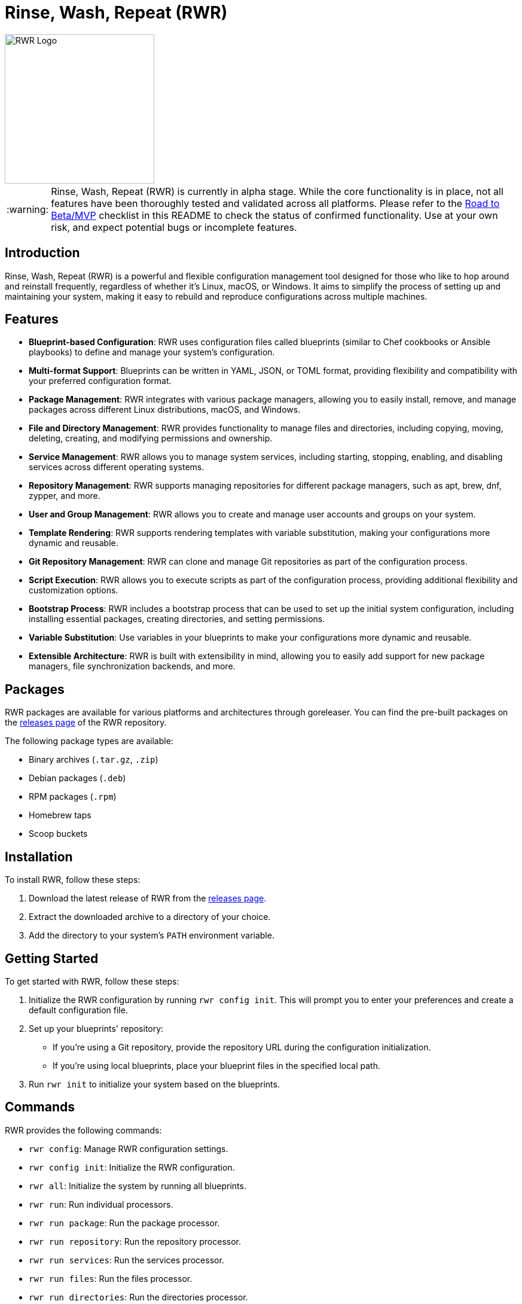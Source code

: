 = Rinse, Wash, Repeat (RWR)

image::img/rwr.gif[RWR Logo, width=250]

:tip-caption: :bulb:
:note-caption: :information_source:
:important-caption: :heavy_exclamation_mark:
:caution-caption: :fire:
:warning-caption: :warning:

WARNING: Rinse, Wash, Repeat (RWR) is currently in alpha stage. While the core functionality is in place, not all features have been thoroughly tested and validated across all platforms. Please refer to the <<Road to Beta/MVP>> checklist in this README to check the status of confirmed functionality. Use at your own risk, and expect potential bugs or incomplete features.

:asciidoctor:
:source-highlighter: rouge
:icons: font
:experimental:
:toc: macro

== Introduction

Rinse, Wash, Repeat (RWR) is a powerful and flexible configuration management tool designed for those who like to hop around and reinstall frequently, regardless of whether it's Linux, macOS, or Windows. It aims to simplify the process of setting up and maintaining your system, making it easy to rebuild and reproduce configurations across multiple machines.

== Features

- *Blueprint-based Configuration*: RWR uses configuration files called blueprints (similar to Chef cookbooks or Ansible playbooks) to define and manage your system's configuration.
- *Multi-format Support*: Blueprints can be written in YAML, JSON, or TOML format, providing flexibility and compatibility with your preferred configuration format.
- *Package Management*: RWR integrates with various package managers, allowing you to easily install, remove, and manage packages across different Linux distributions, macOS, and Windows.
- *File and Directory Management*: RWR provides functionality to manage files and directories, including copying, moving, deleting, creating, and modifying permissions and ownership.
- *Service Management*: RWR allows you to manage system services, including starting, stopping, enabling, and disabling services across different operating systems.
- *Repository Management*: RWR supports managing repositories for different package managers, such as apt, brew, dnf, zypper, and more.
- *User and Group Management*: RWR allows you to create and manage user accounts and groups on your system.
- *Template Rendering*: RWR supports rendering templates with variable substitution, making your configurations more dynamic and reusable.
- *Git Repository Management*: RWR can clone and manage Git repositories as part of the configuration process.
- *Script Execution*: RWR allows you to execute scripts as part of the configuration process, providing additional flexibility and customization options.
- *Bootstrap Process*: RWR includes a bootstrap process that can be used to set up the initial system configuration, including installing essential packages, creating directories, and setting permissions.
- *Variable Substitution*: Use variables in your blueprints to make your configurations more dynamic and reusable.
- *Extensible Architecture*: RWR is built with extensibility in mind, allowing you to easily add support for new package managers, file synchronization backends, and more.

== Packages

RWR packages are available for various platforms and architectures through goreleaser. You can find the pre-built packages on the link:https://github.com/thefynx/rwr/releases[releases page] of the RWR repository.

The following package types are available:

- Binary archives (`.tar.gz`, `.zip`)
- Debian packages (`.deb`)
- RPM packages (`.rpm`)
- Homebrew taps
- Scoop buckets

== Installation

To install RWR, follow these steps:

1. Download the latest release of RWR from the link:https://github.com/thefynx/rwr/releases[releases page].
2. Extract the downloaded archive to a directory of your choice.
3. Add the directory to your system's `PATH` environment variable.

== Getting Started

To get started with RWR, follow these steps:

1. Initialize the RWR configuration by running `rwr config init`. This will prompt you to enter your preferences and create a default configuration file.
2. Set up your blueprints' repository:
- If you're using a Git repository, provide the repository URL during the configuration initialization.
- If you're using local blueprints, place your blueprint files in the specified local path.
3. Run `rwr init` to initialize your system based on the blueprints.

== Commands

RWR provides the following commands:

- `rwr config`: Manage RWR configuration settings.
- `rwr config init`: Initialize the RWR configuration.
- `rwr all`: Initialize the system by running all blueprints.
- `rwr run`: Run individual processors.
- `rwr run package`: Run the package processor.
- `rwr run repository`: Run the repository processor.
- `rwr run services`: Run the services processor.
- `rwr run files`: Run the files processor.
- `rwr run directories`: Run the directories processor.
- `rwr run templates`: Run the templates processor.
- `rwr run configuration`: Run the configuration processor.
- `rwr run git`: Run the Git repository processor.
- `rwr run scripts`: Run the scripts processor.
- `rwr run users`: Run the users and groups processor.
- `rwr validate`: Validate the RWR blueprints.

== Blueprint Structure

RWR blueprints are flexible and can be structured according to your needs. The `init.yaml` file serves as the main entry point for your blueprints and defines the order of execution. Here's an example blueprint structure:

```
.
├── bootstrap
│   └── bootstrap.yaml
├── configuration
│   └── configuration.yaml
├── files
│   ├── files.yaml
│   └── src
│       ├── config.ini
│       └── script.sh
├── git
│   └── git.yaml
├── init.yaml
├── packages
│   ├── apt.yaml
│   ├── brew.yaml
│   └── cargo.yaml
├── repositories
│   └── apt.yaml
├── services
│   └── services.yaml
└── templates
    ├── src
    │   ├── index.html.tmpl
    │   └── nginx.conf.tmpl
    └── templates.yaml
```

In this example structure:

- The `bootstrap` directory contains a `bootstrap.yaml` file, which defines the initial setup tasks, such as installing essential packages, creating directories, and setting permissions.
- The `packages` directory contains separate files for different package managers, such as `apt.yaml`, `brew.yaml`, and `cargo.yaml`.
- The `repositories` directory contains a file for managing repositories, like `apt.yaml`.
- The `files` directory contains a `files.yaml` file for managing files and a `src` subdirectory for storing source files to be copied or used.
- The `services` directory contains a `services.yaml` file for managing system services.
- The `templates` directory contains a `templates.yaml` file for managing templates and a `src` subdirectory for storing template files.
- The `git` directory contains a `git.yaml` file for managing Git repositories.
- The `configuration` directory contains a `configuration.yaml` file for managing configuration settings.

However, RWR doesn't enforce a strict structure. You can organize your blueprints in a single folder with all YAML, TOML, or JSON files, depending on your preference. The `init.yaml` file allows you to specify the order of execution and the location of your blueprint files.

== Blueprint Types

RWR supports the following blueprint types:

- `packages`: Defines packages to be installed or removed using various package managers.
- `repositories`: Defines repositories to be managed for different package managers.
- `files`: Defines files to be copied, moved, deleted, created, or modified.
- `directories`: Defines directories to be managed, including creation, deletion, and modification of permissions and ownership.
- `services`: Defines services to be managed, including starting, stopping, enabling, and disabling services.
- `templates`: Defines template files to be processed and rendered during the execution of the blueprints.
- `configuration`: Defines configuration settings to be applied to the system.
- `git`: Defines Git repositories to be cloned or managed.
- `scripts`: Defines scripts to be executed as part of the configuration process.
- `users`: Defines user accounts and groups to be created or managed.
- `bootstrap`: Defines the initial setup tasks for the system.

== Road to Beta/MVP

To reach the beta/MVP stage, the following items need to be validated on the specified platforms:

=== Linux (Debian/Ubuntu, Fedora, Arch)

- [ ] Bootstrap Processor (YAML/JSON/TOML)
- [ ] Package Manager Processor (YAML/JSON/TOML)
- [ ] Repositories Processor (YAML/JSON/TOML)
- [ ] Packages Processor (YAML/JSON/TOML)
- [ ] Services Processor (YAML/JSON/TOML)
- [ ] Files Processor (YAML/JSON/TOML)
- [ ] Directories Processor (YAML/JSON/TOML)
- [ ] Templates Processor (YAML/JSON/TOML)
- [ ] Configuration Processor (YAML/JSON/TOML)
- [ ] Git Repository Processor (YAML/JSON/TOML)
- [ ] Scripts Processor (YAML/JSON/TOML)
- [ ] Users and Groups Processor (YAML/JSON/TOML)

=== macOS

- [ ] Bootstrap Processor (YAML/JSON/TOML)
- [ ] Package Manager Processor (YAML/JSON/TOML)
- [ ] Repositories Processor (YAML/JSON/TOML)
- [ ] Packages Processor (YAML/JSON/TOML)
- [ ] Services Processor (YAML/JSON/TOML)
- [ ] Files Processor (YAML/JSON/TOML)
- [ ] Directories Processor (YAML/JSON/TOML)
- [ ] Templates Processor (YAML/JSON/TOML)
- [ ] Configuration Processor (YAML/JSON/TOML)
- [ ] Git Repository Processor (YAML/JSON/TOML)
- [ ] Scripts Processor (YAML/JSON/TOML)
- [ ] Users and Groups Processor (YAML/JSON/TOML)

=== Windows

- [ ] Bootstrap Processor (YAML/JSON/TOML)
- [ ] Package Manager Processor (YAML/JSON/TOML)
- [ ] Repositories Processor (YAML/JSON/TOML)
- [ ] Packages Processor (YAML/JSON/TOML)
- [ ] Services Processor (YAML/JSON/TOML)
- [ ] Files Processor (YAML/JSON/TOML)
- [ ] Directories Processor (YAML/JSON/TOML)
- [ ] Templates Processor (YAML/JSON/TOML)
- [ ] Configuration Processor (YAML/JSON/TOML)
- [ ] Git Repository Processor (YAML/JSON/TOML)
- [ ] Scripts Processor (YAML/JSON/TOML)
- [ ] Users and Groups Processor (YAML/JSON/TOML)

== Contributing

Contributions to RWR are welcome! If you'd like to contribute, please follow these steps:

1. Fork the repository on GitHub.
2. Create a new branch for your feature or bug fix.
3. Make your changes and commit them with descriptive commit messages.
4. Push your changes to your forked repository.
5. Submit a pull request to the main repository.

Please ensure that your code follows the project's coding style and includes appropriate tests.

== License

RWR is open-source software licensed under the link:LICENSE[MIT License].

== Contact

If you have any questions, suggestions, or feedback, please open an issue on the link:https://github.com/thefynx/rwr/issues[GitHub repository] or contact the maintainers directly.

Happy distrohopping with RWR!